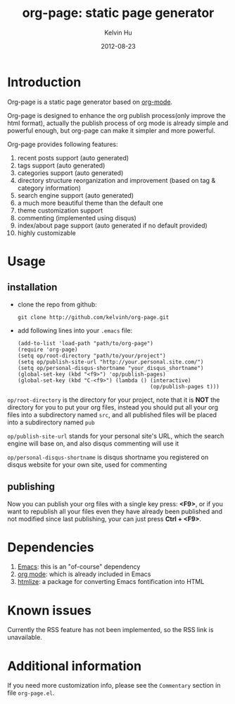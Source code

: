 #+TITLE:     org-page: static page generator
#+AUTHOR:    Kelvin Hu
#+EMAIL:     ini.kelvin@gmail.com
#+DATE:      2012-08-23
#+OPTIONS:   H:3 num:nil toc:nil \n:nil @:t ::t |:t ^:t -:t f:t *:t <:t


* Introduction

  Org-page is a static page generator based on [[http://orgmode.org/][org-mode]].

  Org-page is designed to enhance the org publish process(only improve
  the html format), actually the publish process of org mode is already
  simple and powerful enough, but org-page can make it simpler and more
  powerful.

  Org-page provides following features:

  1) recent posts support (auto generated)
  2) tags support (auto generated)
  3) categories support (auto generated)
  4) directory structure reorganization and improvement (based on tag &
     category information)
  5) search engine support (auto generated)
  6) a much more beautiful theme than the default one
  7) theme customization support
  8) commenting (implemented using disqus)
  9) index/about page support (auto generated if no default provided)
  10) highly customizable

* Usage

** installation

   - clone the repo from github:

     : git clone http://github.com/kelvinh/org-page.git

   - add following lines into your =.emacs= file:

     : (add-to-list 'load-path "path/to/org-page")
     : (require 'org-page)
     : (setq op/root-directory "path/to/your/project")
     : (setq op/publish-site-url "http://your.personal.site.com/")
     : (setq op/personal-disqus-shortname "your_disqus_shortname")
     : (global-set-key (kbd "<f9>") 'op/publish-pages)
     : (global-set-key (kbd "C-<f9>") (lambda () (interactive)
     :                                           (op/publish-pages t)))


   =op/root-directory= is the directory for your project, note that it
   is *NOT* the directory for you to put your org files, instead you
   should put all your org files into a subdirectory named ~src~, and
   all published files will be placed into a subdirectory named ~pub~

   =op/publish-site-url= stands for your personal site's URL, which the
   search engine will base on, and also disqus commenting will use it

   =op/personal-disqus-shortname= is disqus shortname you registered on
   disqus website for your own site, used for commenting

** publishing

   Now you can publish your org files with a single key press: *<F9>*,
   or if you want to republish all your files even they have already
   been published and not modified since last publishing, your can
   just press *Ctrl + <F9>*.

* Dependencies

  1. [[http://www.gnu.org/software/emacs/][Emacs]]: this is an "of-course" dependency
  2. [[http://orgmode.org/][org mode]]: which is already included in Emacs
  3. [[http://fly.srk.fer.hr/~hniksic/emacs/htmlize.el.cgi][htmlize]]: a package for converting Emacs fontification into HTML

* Known issues

  Currently the RSS feature has not been implemented, so the RSS link is
  unavailable.

* Additional information

  If you need more customization info, please see the =Commentary=
  section in file =org-page.el=.
